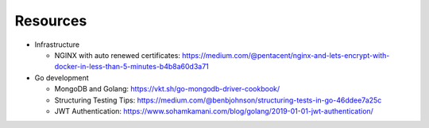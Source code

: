Resources
=========

- Infrastructure

  - NGINX with auto renewed certificates:
    https://medium.com/@pentacent/nginx-and-lets-encrypt-with-docker-in-less-than-5-minutes-b4b8a60d3a71

- Go development

  - MongoDB and Golang:
    https://vkt.sh/go-mongodb-driver-cookbook/

  - Structuring Testing Tips:
    https://medium.com/@benbjohnson/structuring-tests-in-go-46ddee7a25c

  - JWT Authentication:
    https://www.sohamkamani.com/blog/golang/2019-01-01-jwt-authentication/


